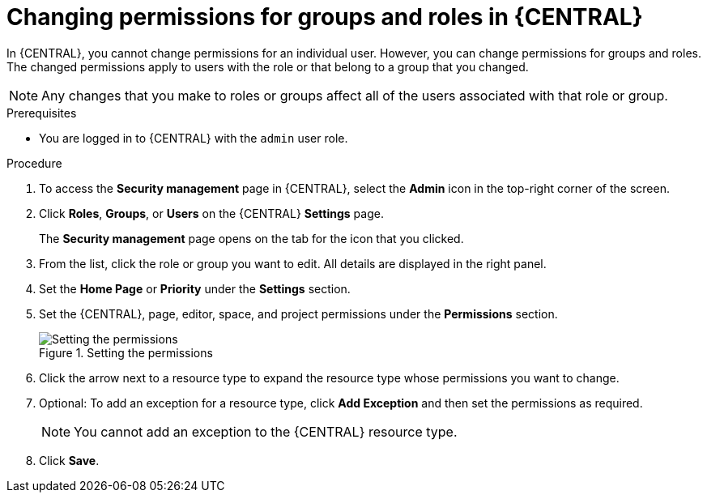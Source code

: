[id='proc-business-central-changing-permissions_{context}']

= Changing permissions for groups and roles in {CENTRAL}

In {CENTRAL}, you cannot change permissions for an individual user. However, you can change permissions for groups and roles. The changed permissions apply to users with the role or that belong to a group that you changed.

[NOTE]
====
Any changes that you make to roles or groups affect all of the users associated with that role or group.
====

.Prerequisites

* You are logged in to {CENTRAL} with the `admin` user role.

.Procedure
. To access the *Security management* page in {CENTRAL}, select the *Admin* icon in the top-right corner of the screen.
. Click *Roles*, *Groups*, or *Users* on the {CENTRAL} *Settings* page.
+
The *Security management* page opens on the tab for the icon that you clicked.
. From the list, click the role or group you want to edit. All details are displayed in the right panel.
. Set the *Home Page* or *Priority* under the *Settings* section.
. Set the {CENTRAL}, page, editor, space, and project permissions under the *Permissions* section.
+
.Setting the permissions
image::Workbench/SecurityManagement/set-permissions.png[Setting the permissions]
+
. Click the arrow next to a resource type to expand the resource type whose permissions you want to change.
. Optional: To add an exception for a resource type, click *Add Exception* and then set the permissions as required.
+
[NOTE]
====
You cannot add an exception to the {CENTRAL} resource type.
====
+
. Click *Save*.
